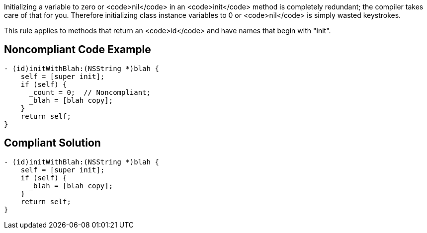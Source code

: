 Initializing a variable to zero or <code>nil</code> in an <code>init</code> method is completely redundant; the compiler takes care of that for you. Therefore initializing class instance variables to 0 or <code>nil</code> is simply wasted keystrokes.

This rule applies to methods that return an <code>id</code> and have names that begin with "init".


== Noncompliant Code Example

----
- (id)initWithBlah:(NSString *)blah {
    self = [super init];
    if (self) {
      _count = 0;  // Noncompliant;
      _blah = [blah copy];
    }
    return self;
}
----


== Compliant Solution

----
- (id)initWithBlah:(NSString *)blah {
    self = [super init];
    if (self) {
      _blah = [blah copy];
    }
    return self;
}
----

